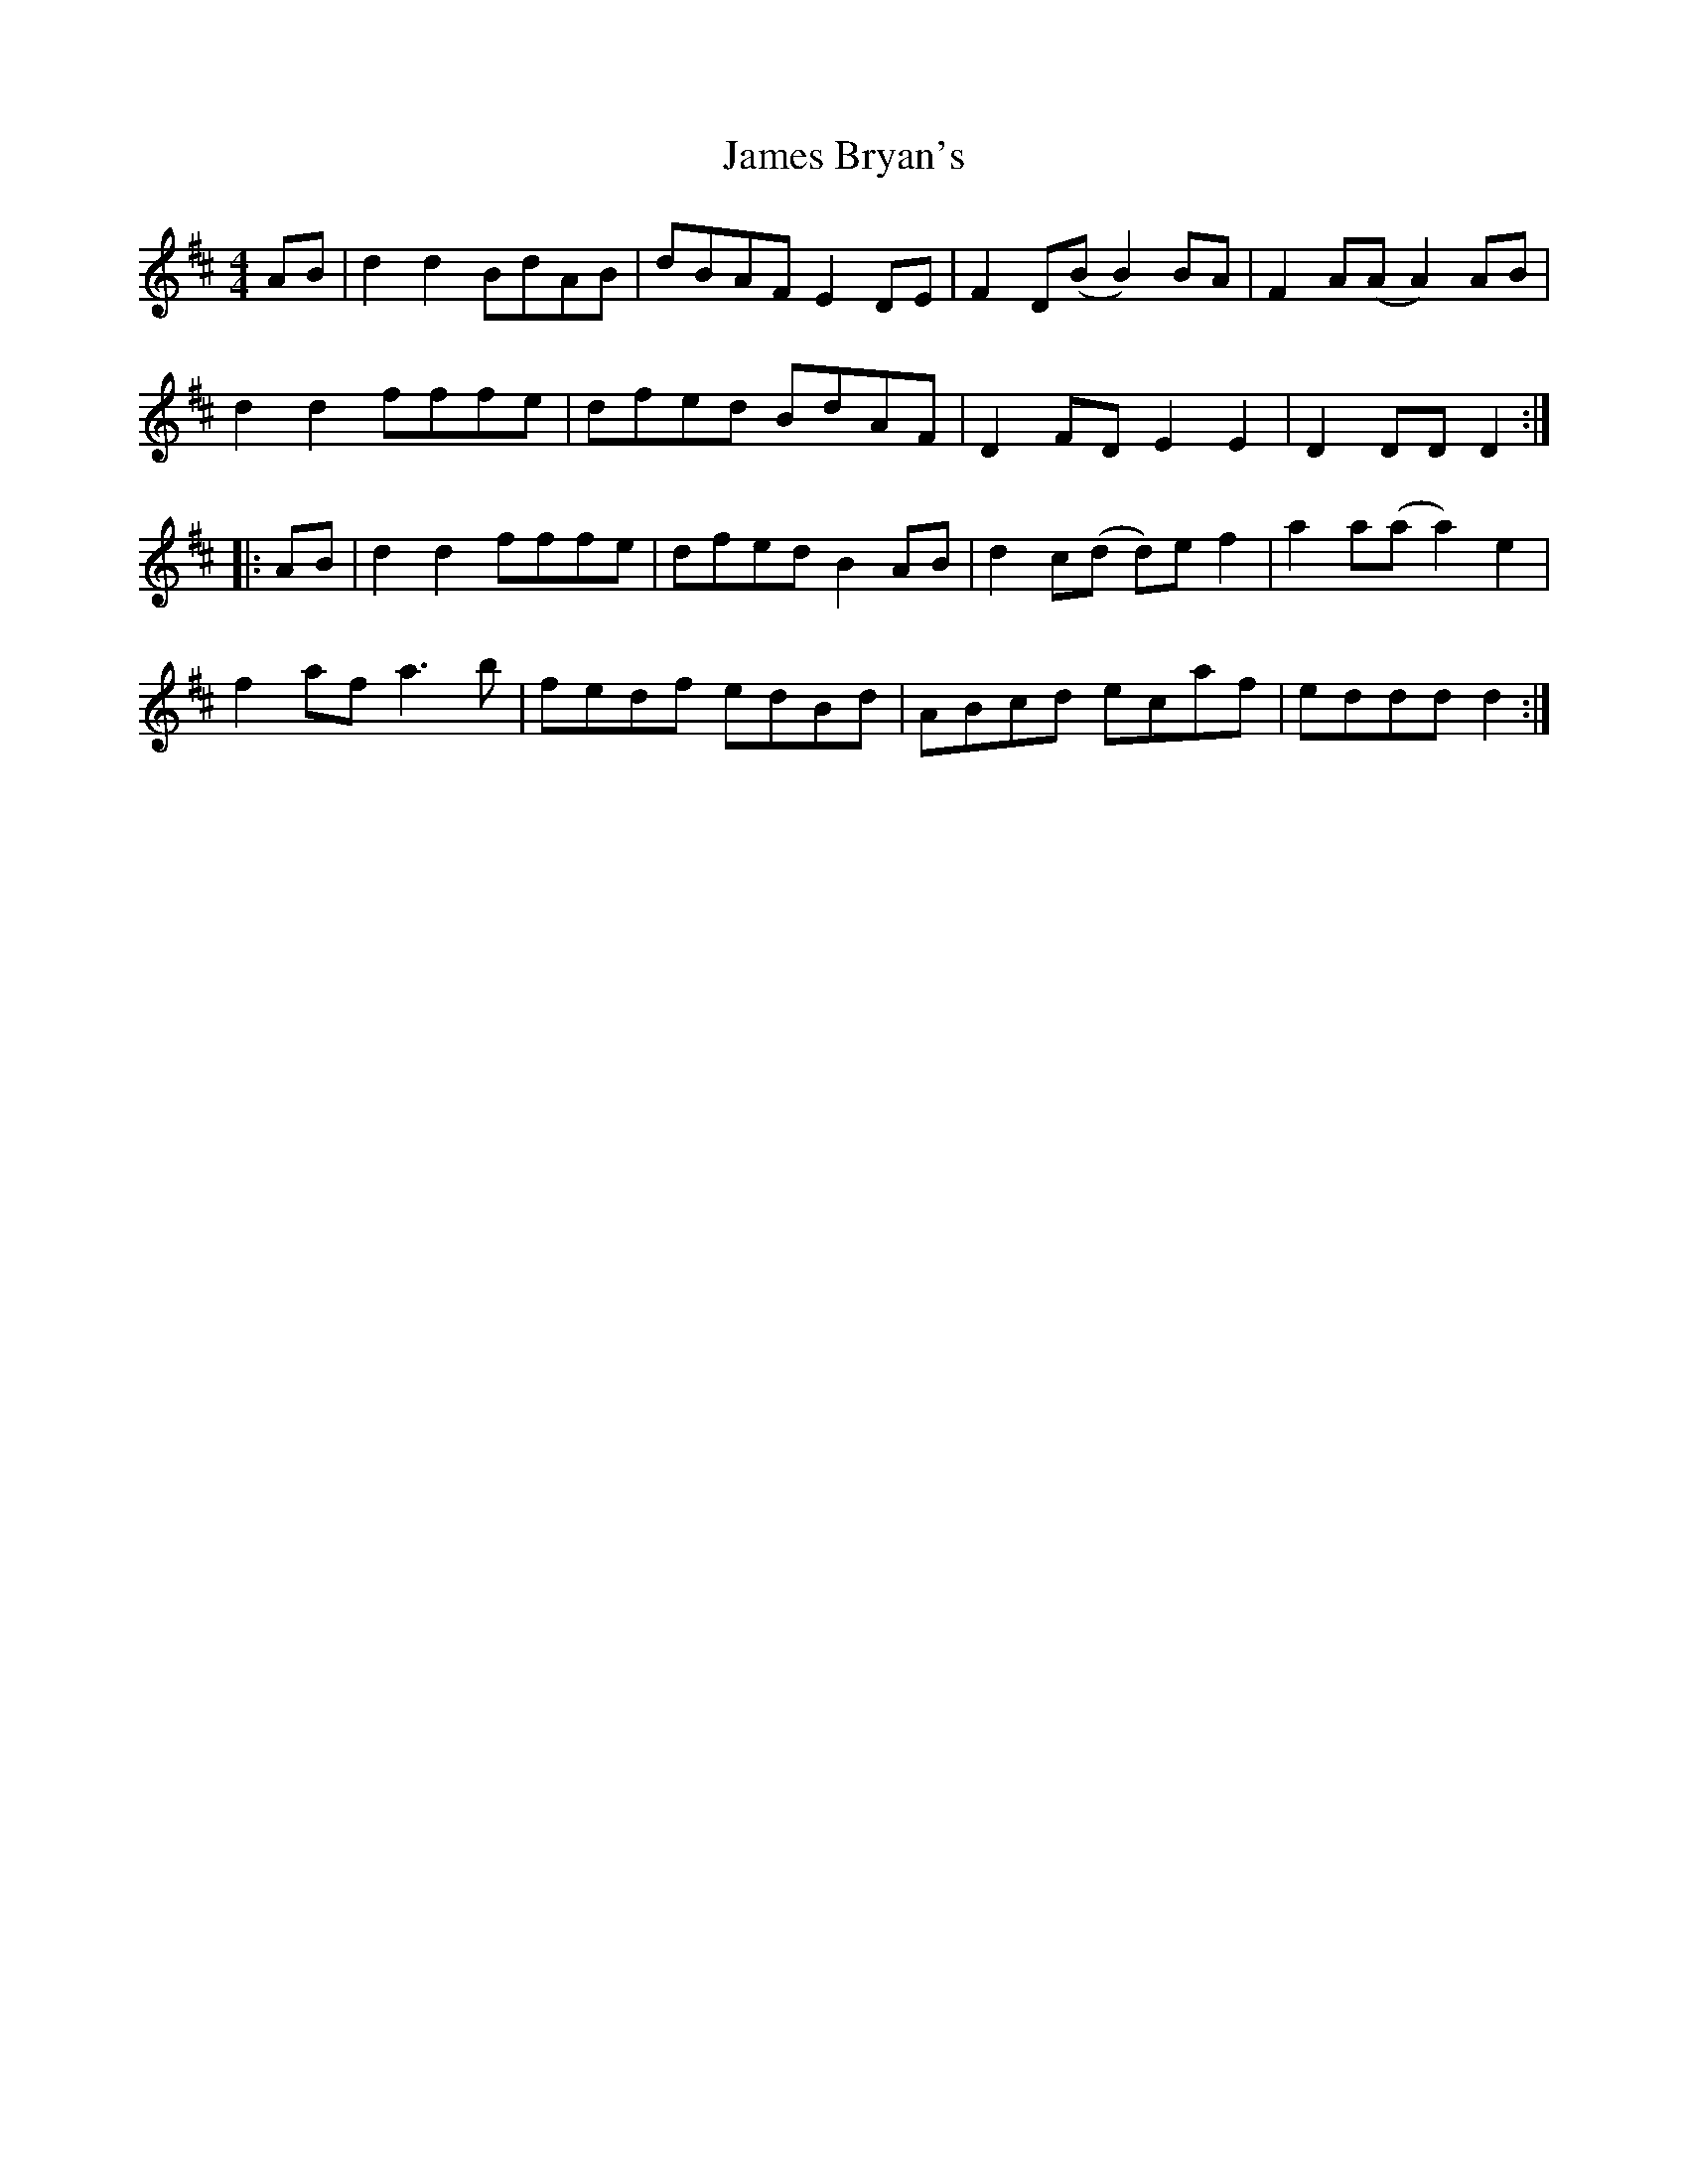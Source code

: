 X: 19539
T: James Bryan's
R: reel
M: 4/4
K: Dmajor
AB|d2d2 BdAB|dBAF E2 DE|F2 D(B B2) BA|F2 A(A A2) AB|
d2d2 fffe|dfed BdAF|D2 FD E2E2|D2 DD D2:|
|:AB|d2d2 fffe|dfed B2 AB|d2 c(d d)e f2|a2 a(a a2) e2|
f2 af a3 b|fedf edBd|ABcd ecaf|eddd d2:|

